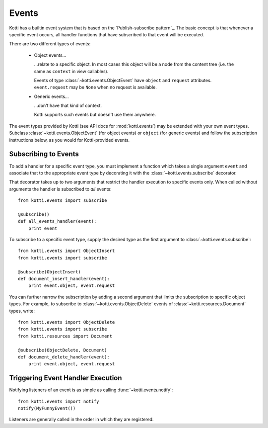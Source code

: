 .. _events:

Events
======

Kotti has a builtin event system that is based on the
`Publish–subscribe pattern`_.  The basic concept is that whenever a specific
event occurs, all handler functions that have subscribed to that event will be
executed.

There are two different types of events:

    -   Object events…

        …relate to a specific object.  In most cases this object will be a node
        from the content tree (i.e. the same as ``context`` in view callables).

        Events of type :class:`~kotti.events.ObjectEvent` have ``object`` and
        ``request`` attributes.  ``event.request`` may be ``None`` when no
        request is available.

    -   Generic events…

        …don't have that kind of context.

        Kotti supports such events but doesn't use them anywhere.

The event types provided by Kotti (see API docs for
:mod:`kotti.events`) may be extended with your own event types. Subclass
:class:`~kotti.events.ObjectEvent` (for object events) or ``object`` (for
generic events) and follow the subscription instructions below, as you would
for Kotti-provided events.

Subscribing to Events
---------------------

To add a handler for a specific event type, you must implement a function which
takes a single argument ``event`` and associate that to the
appropriate event type by decorating it with the
:class:`~kotti.events.subscribe` decorator.

That decorator takes up to two arguments that restrict the handler execution
to specific events only.  When called without arguments the handler is
subscribed to *all* events::

  from kotti.events import subscribe

  @subscribe()
  def all_events_handler(event):
      print event

To subscribe to a specific event type, supply the desired type as the first
argument to :class:`~kotti.events.subscribe`::

  from kotti.events import ObjectInsert
  from kotti.events import subscribe

  @subscribe(ObjectInsert)
  def document_insert_handler(event):
      print event.object, event.request

You can further narrow the subscription by adding a second argument that limits
the subscription to specific object types. For example, to subscribe to
:class:`~kotti.events.ObjectDelete` events of
:class:`~kotti.resources.Document` types, write::

  from kotti.events import ObjectDelete
  from kotti.events import subscribe
  from kotti.resources import Document

  @subscribe(ObjectDelete, Document)
  def document_delete_handler(event):
      print event.object, event.request

Triggering Event Handler Execution
----------------------------------

Notifying listeners of an event is as simple as calling
:func:`~kotti.events.notify`::

  from kotti.events import notify
  notify(MyFunnyEvent())

Listeners are generally called in the order in which they are
registered.

.. _Publish-subscribe pattern: http://en.wikipedia.org/wiki/Publish%E2%80%93subscribe_pattern
